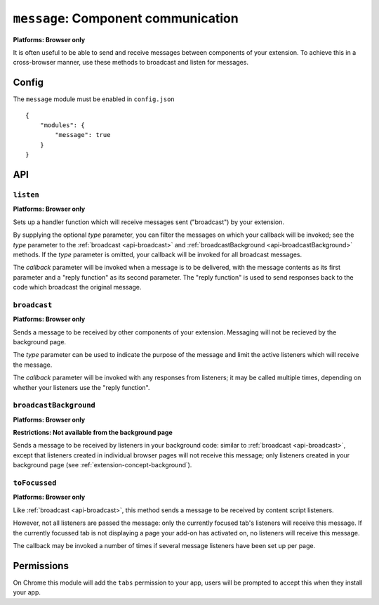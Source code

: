 .. _modules-message:

``message``: Component communication
====================================
**Platforms: Browser only**

It is often useful to be able to send and receive messages between components of your extension. To achieve this in a cross-browser manner, use these methods to broadcast and listen for messages.

Config
------

The ``message`` module must be enabled in ``config.json``

.. parsed-literal::
    {
        "modules": {
            "message": true
        }
    }

API
---

``listen``
~~~~~~~~~~~~~~~~~~~~~~~~~~~~~~~~~~~~~~~~~~~~~~~~~~~~~~~~~~~~~~~~~~~~~~~~~~~~~~~~
**Platforms: Browser only**

Sets up a handler function which will receive messages sent ("broadcast") by your extension.

By supplying the optional *type* parameter, you can filter the messages on which your callback will be invoked; see the *type* parameter to the :ref:`broadcast <api-broadcast>` and :ref:`broadcastBackground <api-broadcastBackground>` methods. If the *type* parameter is omitted, your callback will be invoked for all broadcast messages.

The *callback* parameter will be invoked when a message is to be delivered, with the message contents as its first parameter and a "reply function" as its second parameter. The "reply function" is used to send responses back to the code which broadcast the original message.

.. js:function:: message.listen([type, ]callback, error)

    :param string type: (optional) if included, the callback will only be fired for messages broadcast with the same type; if omitted, the callback will be fired for all messages
    :param function(content,reply) callback: will be called with the contents of relevant broadcast messages as its first parameter and a reply function as its second parameter
    :param function(content) error: called with details of any error which may occur

.. _api-broadcast:

``broadcast``
~~~~~~~~~~~~~~~~~~~~~~~~~~~~~~~~~~~~~~~~~~~~~~~~~~~~~~~~~~~~~~~~~~~~~~~~~~~~~~~~
**Platforms: Browser only**

Sends a message to be received by other components of your extension. Messaging will not be recieved by the background page.

The *type* parameter can be used to indicate the purpose of the message and limit the active listeners which will receive the message.

The *callback* parameter will be invoked with any responses from listeners; it may be called multiple times, depending on whether your listeners use the "reply function".

.. js:function:: message.broadcast(type, content, callback, error)

    :param string type: limits the listeners which will receive this message
    :param any content: the message body
    :param function(content) callback: invoked each time a listener returns a response to the broadcaster, with the response as its only argument
    :param function(content) error: called with details of any error which may occur

.. _api-broadcastBackground:

``broadcastBackground``
~~~~~~~~~~~~~~~~~~~~~~~~~~~~~~~~~~~~~~~~~~~~~~~~~~~~~~~~~~~~~~~~~~~~~~~~~~~~~~~~
**Platforms: Browser only**

**Restrictions: Not available from the background page**

Sends a message to be received by listeners in your background code: similar to :ref:`broadcast <api-broadcast>`, except that listeners created in individual browser pages will not receive this message; only listeners created in your background page (see :ref:`extension-concept-background`).

.. js:function:: message.broadcastBackground(type, content, callback, error)

    :param string type: limits the listeners which will receive this message
    :param any content: the message body
    :param function(content) callback: invoked each time a listener returns a response to the broadcaster, with the response as its only argument
    :param function(content) error: called with details of any error which may occur

``toFocussed``
~~~~~~~~~~~~~~~~~~~~~~~~~~~~~~~~~~~~~~~~~~~~~~~~~~~~~~~~~~~~~~~~~~~~~~~~~~~~~~~~
**Platforms: Browser only**

Like :ref:`broadcast <api-broadcast>`, this method sends a message to be received by content script listeners.

However, not all listeners are passed the message: only the currently focused tab's listeners will receive this message. If the currently focussed tab is not displaying a page your add-on has activated on, no listeners will receive this message.

The callback may be invoked a number of times if several message listeners have been set up per page.

.. js:function:: message.toFocussed(type, content, callback, error)

    :param string type: limits the listeners which will receive this message
    :param any content: the message body
    :param function(content) callback: invoked each time a listener returns a response to the broadcaster, with the response as its only argument
    :param function(content) error: called with details of any error which may occur

Permissions
-----------

On Chrome this module will add the ``tabs`` permission to your app, users will be prompted to accept this when they install your app.
